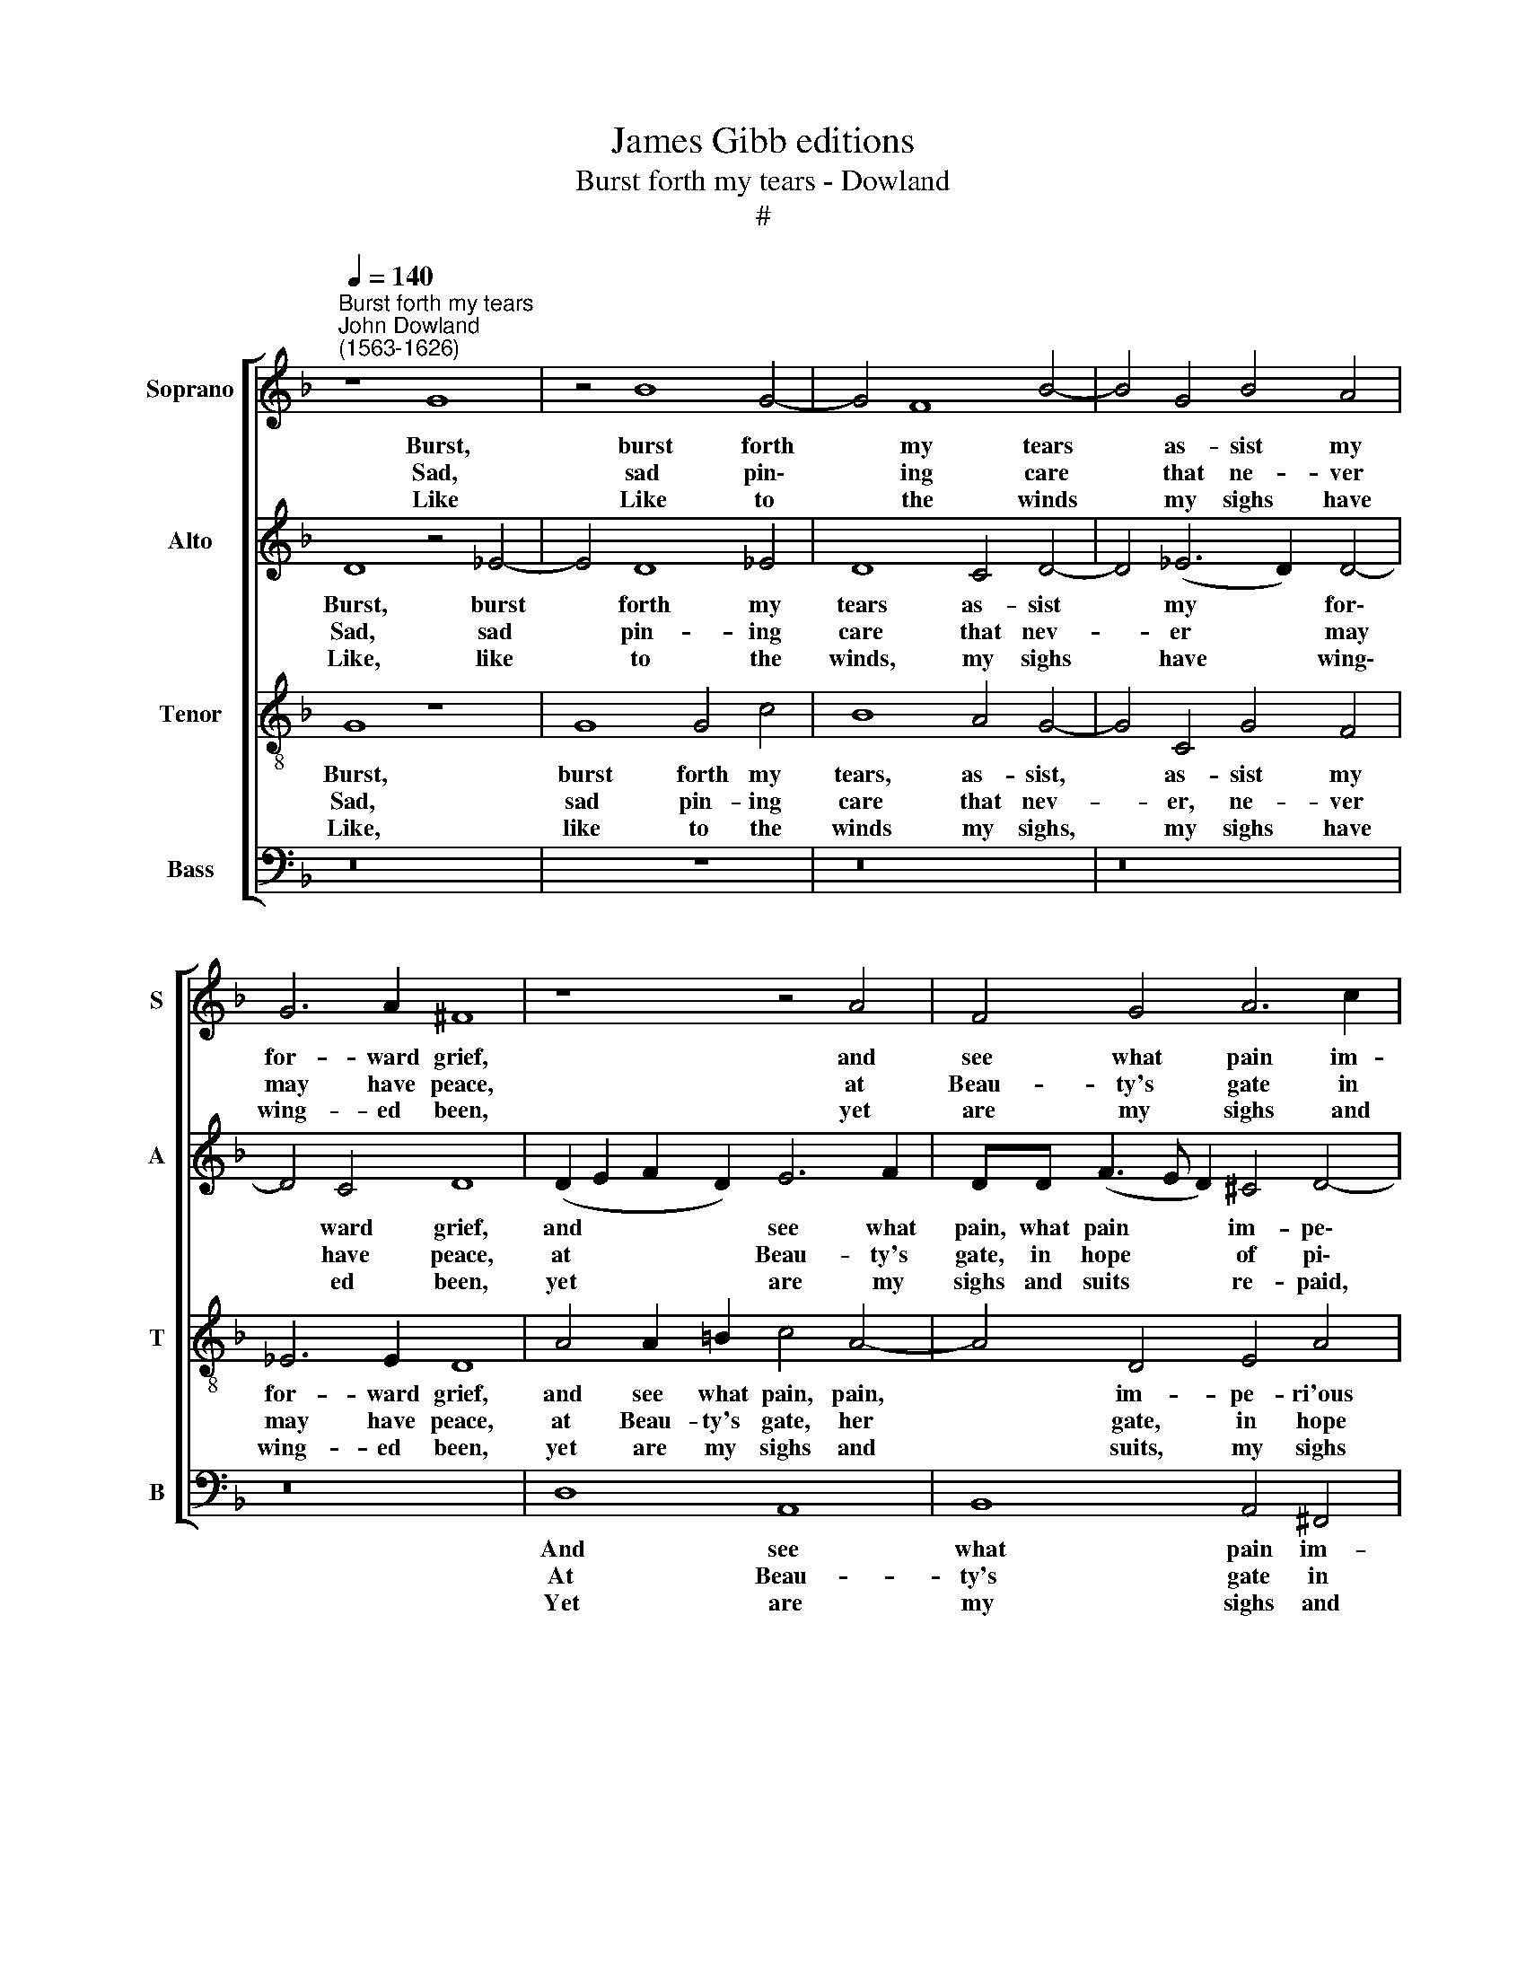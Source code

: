 X:1
T:James Gibb editions
T:Burst forth my tears - Dowland
T:#
%%score [ 1 2 3 4 ]
L:1/8
Q:1/4=140
M:none
K:F
V:1 treble nm="Soprano" snm="S"
V:2 treble nm="Alto" snm="A"
V:3 treble-8 nm="Tenor" snm="T"
V:4 bass nm="Bass" snm="B"
V:1
"^Burst forth my tears""^John Dowland\n(1563-1626)" z8 G8 | z4 B8 G4- | G4 F8 B4- | B4 G4 B4 A4 | %4
w: Burst,|burst forth|* my tears|* as- sist my|
w: Sad,|sad pin\-|* ing care|* that ne- ver|
w: Like|Like to|* the winds|* my sighs have|
 G6 A2 ^F8 | z8 z4 A4 | F4 G4 A6 c2 | B4 A4 G6 G2 | A8 z8 | z4 D4 D4 D4 | D8 z4 D4- | D4 G8 F4 | %12
w: for- ward grief,|and|see what pain im-|pe- r'ious Love pro-|vokes:|Kind, ten- der|lambs, la\-|* ment lov'es|
w: may have peace,|at|Beau- ty's gate in|hope of pi- ty|knocks:|But Mer- cy|sleeps while|* deep dis-|
w: wing- ed been,|yet|are my sighs and|suits re- paid with|mocks:|I plead, yet|she re\-|* pin- eth|
 E6 E2 D8 | z4 d4 c4 B4 | A4 G4 ^F4 G4 | A6 A2 G8 |: z8 z4 c4- | c2 G2 B4 A4 G4 | ^F8 z4 d4- | %19
w: scant re- lief,|and pine, since|pen- sive care my|free- dom yokes.|O,|* pine to see me|pine, O,|
w: dain in- crease,|and Beau- ty,|Hope in her fair|bos- om locks.|O,|* grieve to hear my|grief, O,|
w: at my teen:|O, ruth- less|rig- our, hard- er|than the rocks.|That|* both the shep- herd|kills that|
 d2 A2 c4 B4 G4 | ^F4 G4 A6 A2 | G16 :| %22
w: * pine to see me|pine, my ten- der|flocks.|
w: * grieve to hear my|grief, my ten- der|flocks.|
w: * both the shep- herd|kills, and his poor|flocks.|
V:2
 D8 z4 _E4- | E4 D8 !courtesy!_E4 | D8 C4 D4- | D4 (_E6 D2) D4- | D4 C4 D8 | (D2 E2 F2 D2) E6 F2 | %6
w: Burst, burst|* forth my|tears as- sist|* my * for\-|* ward grief,|and * * * see what|
w: Sad, sad|* pin- ing|care that nev-|* er * may|* have peace,|at * * * Beau- ty's|
w: Like, like|* to the|winds, my sighs|* have * wing\-|* ed been,|yet * * * are my|
 DD (F3 E D2) ^C4 D4- | D2 G4 F2 D6 E2 | F2 D2 F2 G2 A2 (c3 G) B2 | A8 z4 B4- | %10
w: pain, what pain * * im- pe\-|* ri- ous Love pro-|vokes, im- pe- ri- ous Love * pro-|vokes: Kind,|
w: gate, in hope * * of pi\-|* ty, in hope of|pi- ty, in hope of pi- * ty,|knocks: But|
w: sighs and suits * * re- paid,|* yet are my sighs,|my sighs and suits re- paid * with|mocks: I|
 B2 (A3 B) G2 ^F6 F2 | G2 F2 E2 D2 (^C4 D4- | D2 ^C=B,) C4 D4 F4 | E4 D4 E2 F2 G4 | %14
w: * ten- * der lambs, la-|ment, la- ment Love's scant *|* * * re- lief and|pine, since pen- sive care|
w: * Mer- * cy, Mer- cy|sleeps, while deep dis- dain *|* * * in- crease, and|Beau- ty Hope, in her|
w: * plead, * I plead, yet|she re- pin- eth at *|* * * my teen, O,|ruth- less, ruth- less rig-|
 F2 D4 C2 D6 D2 | (_E4 D3) B, B,8 |: z4 G6 D2 F4 | _E4 D4 D8 | z4 A6 E2 G4 | G4 ^F4 G4 D4 | %20
w: my free- dom yokes, my|free\- * dom yokes.|O, pine to|see me pine,|O, pine to|see me pine, to|
w: fair bo- som, her fair|bos\- * om locks.|O, grieve to|hear my grief,|to hear my|grief, O, grieve to|
w: our, rig- our hard- er|than * the rocks.|That both the|shep- herd kills,|the shep- herd|kills, that both the|
 D6 D2 _E2 E2 D3 C | =B,16 :| %22
w: see me pine, my ten- der|flocks.|
w: hear my grief, my ten- der|flocks.|
w: shep- herd kills and his poor|flocks.|
V:3
 G8 z8 | G8 G4 c4 | B8 A4 G4- | G4 C4 G4 F4 | _E6 E2 D8 | A4 A2 =B2 c4 A4- | A4 D4 E4 A4 | %7
w: Burst,|burst forth my|tears, as- sist,|* as- sist my|for- ward grief,|and see what pain, pain,|* im- pe- ri'ous|
w: Sad,|sad pin- ing|care that nev-|* er, ne- ver|may have peace,|at Beau- ty's gate, her|* gate, in hope|
w: Like,|like to the|winds my sighs,|* my sighs have|wing- ed been,|yet are my sighs and|* suits, my sighs|
 d6 A2 B4 B4 | A4 d4 d6 G2 | ^F8 z4 z2 G2 | (A2 c2) B4 A6 A2 | B2 A2 G2 F2 E4 D4 | %12
w: love pro- vokes, im-|pe- r'ious love pro|vokes: Kind,|ten- * der lambs, la-|ment, la- ment Love's scant re-|
w: of pi- ty, in|hope of pi- ty|knocks: But|Mer- * cy sleeps, she|sleeps, while deep dis- dain in-|
w: and suits re- paid,|suits re- paid with|mocks: I|plead, * yet she re-|pin- eth, she re- pin- eth|
 A6 A2 ^F4 z2 A2- | A2 G4 F2 A3 A D4 | z2 F2 G2 A2 B2 A4 (G2- | G2 ^FE) F4 G8 |: c6 G2 B4 A2 A2 | %17
w: lief, re- lief, and|* pine, since pen- sive care,|since pen- sive care my free\-|* * * dom yokes.|O, pine to see me|
w: crease, in- crease, and|* Beau- ty hope in her|fair bos- om, her fair bo\-|* * * som locks.|O, grieve to hear my|
w: at my teen, O,|* ruth- less rig- our, ruth-|less rig- our, hard- er than|* * * the rocks.|That both the shep- herd|
 G4 z2 d4 A2 B4 | A8 z4 G4 | c4 A4 d6 B2 | A4 G4 G4 ^F4 | G16 :| %22
w: pine, to see me|pine, O,|pine to see me|pine my ten- der|flocks,|
w: grief, to hear my|grief, O|grieve to hear my|grief, my ten- der|flocks.|
w: kills, the shep- herd|kills, that|both the shep- herd|kills and his poor|flocks.|
V:4
 z16 | x8 z8 | z16 | z16 | z16 | D,8 A,,8 | B,,8 A,,4 ^F,,4 | G,,4 D,4 B,,4 G,,4 | %8
w: |||||And see|what pain im-|pe- r'ious Love, im-|
w: |||||At Beau-|ty's gate in|hope of pi- ty,|
w: |||||Yet are|my sighs and|suits, my sighs and|
 D,6 E,2 ^F,4 G,4 | D,8 z4 G,4 | ^F,4 G,4 D,6 D,2 | G,,4 G,,4 A,,8- | A,,4 A,,4 D,4 D,4 | %13
w: pe- r'ious Love pro-|vokes: Kind|ten- der lambs la-|ment Love's scant|* re- lief and|
w: hope of pi- ty|knocks: but|Mer- cy sleeps, while|deep dis- dain|* in- crease, and|
w: suits re- paid with|mocks: I|plead, yet she re-|pin- eth at|* my teen, O,|
 C,4 B,,4 A,,4 G,,4 | D,4 _E,4 D,4 B,,2 B,,2 | C,4 D,4 G,,8 |: z16 | G,6 D,2 ^F,4 G,2 G,,2 | %18
w: pine, since pen- sive|care my free- dom, my|free- dom yokes.||O, pine to see me|
w: Beau- ty hope in|her fair bos- om, fair|bo- som locks.||O, grieve to hear my|
w: ruth- less rig- our,|hard- er than, hard- er|than the rocks.||That both the shep- herd|
 D,6 A,,2 C,4 B,,4 | A,,8 G,,8 | D,4 B,,2 B,,2 C,4 D,4 | G,,16 :| %22
w: pine, to see me|pine my|ten- der, my ten- der|flocks,|
w: grief, to hear my|grief, my|ten- der, my ten- der|flocks,|
w: kills, the shep- herd|kills and|his poor, and his poor|flocks|

